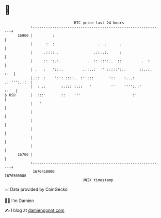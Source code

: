 * 👋

#+begin_example
                                   BTC price last 24 hours                    
               +------------------------------------------------------------+ 
         16900 |         :                                                  | 
               |      :  :                    .  .      .                   | 
               |     .:::: .                .::..:.     :                   | 
               |     :: ':.:.            .  :: ::':..  ::         .  :      | 
               | .   :   ':::.         ..:..:  '' :::::'::.      ::..:. :.  | 
               |.::  :    ':': ::::.  :'':::       '::    :...: .:'''':.::  | 
               |  : .:       :.::: :.::   '         ''    '''':.:'     ::'  | 
   $ USD       |  :::'       ::    '''                        :'            | 
               |   '                                                        | 
               |                                                            | 
               |                                                            | 
               |                                                            | 
               |                                                            | 
               |                                                            | 
         16700 |                                                            | 
               +------------------------------------------------------------+ 
                1670410000                                        1670500000  
                                       UNIX timestamp                         
#+end_example
📈 Data provided by CoinGecko

🧑‍💻 I'm Damien

✍️ I blog at [[https://www.damiengonot.com][damiengonot.com]]
